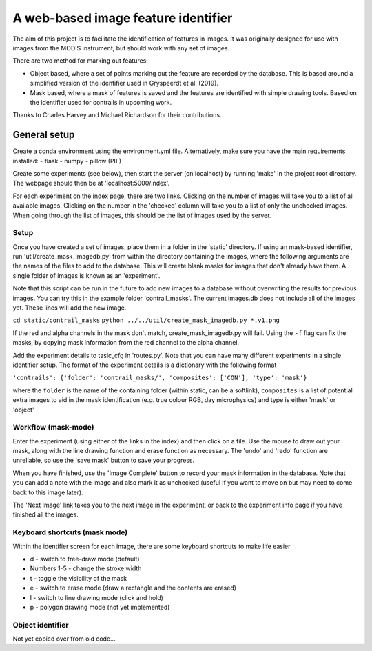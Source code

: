 ************************************
A web-based image feature identifier
************************************

The aim of this project is to facilitate the identification of features in images. It was originally designed for use with images from the MODIS instrument, but should work with any set of images.

There are two method for marking out features:

- Object based, where a set of points marking out the feature are recorded by the database. This is based around a simplified version of the identifier used in Gryspeerdt et al. (2019).
- Mask based, where a mask of features is saved and the features are identified with simple drawing tools. Based on the identifier used for contrails in upcoming work.

Thanks to Charles Harvey and Michael Richardson for their contributions.


General setup
#############

Create a conda environment using the environment.yml file. Alternatively, make sure you have the main requirements installed:
- flask
- numpy
- pillow (PIL)

Create some experiments (see below), then start the server (on localhost) by running 'make' in the project root directory. The webpage should then be at 'localhost:5000/index'.

For each experiment on the index page, there are two links. Clicking on the number of images will take you to a list of all available images. Clicking on the number in the 'checked' column will take you to a list of only the unchecked images. When going through the list of images, this should be the list of images used by the server.


Setup
*****

Once you have created a set of images, place them in a folder in the 'static' directory. If using an mask-based identifier, run 'util/create_mask_imagedb.py' from within the directory containing the images, where the following arguments are the names of the files to add to the database. This will create blank masks for images that don't already have them. A single folder of images is known as an 'experiment'.

Note that this script can be run in the future to add new images to a database without overwriting the results for previous images. You can try this in the example folder 'contrail_masks'. The current images.db does not include all of the images yet. These lines will add the new image.

``cd static/contrail_masks``
``python ../../util/create_mask_imagedb.py *.v1.png``

If the red and alpha channels in the mask don't match, create_mask_imagedb.py will fail. Using the ``-f`` flag can fix the masks, by copying mask information from the red channel to the alpha channel.

Add the experiment details to tasic_cfg in 'routes.py'. Note that you can have many different experiments in a single identifier setup. The format of the experiment details is a dictionary with the following format

``'contrails': {'folder': 'contrail_masks/', 'composites': ['CON'], 'type': 'mask'}``

where the ``folder`` is the name of the containing folder (within static, can be a softlink), ``composites`` is a list of potential extra images to aid in the mask identification (e.g. true colour RGB, day microphysics) and type is either 'mask' or 'object'

Workflow (mask-mode)
********************

Enter the experiment (using either of the links in the index) and then click on a file. Use the mouse to draw out your mask, along with the line drawing function and erase function as necessary. The 'undo' and 'redo' function are unreliable, so use the 'save mask' button to save your progress.

When you have finished, use the 'Image Complete' button to record your mask information in the database. Note that you can add a note with the image and also mark it as unchecked (useful if you want to move on but may need to come back to this image later).

The 'Next Image' link takes you to the next image in the experiment, or back to the experiment info page if you have finished all the images.

Keyboard shortcuts (mask mode)
******************************

Within the identifier screen for each image, there are some keyboard shortcuts to make life easier

- d - switch to free-draw mode (default)
- Numbers 1-5 - change the stroke width
- t - toggle the visibility of the mask
- e - switch to erase mode (draw a rectangle and the contents are erased)
- l - switch to line drawing mode (click and hold)
- p - polygon drawing mode (not yet implemented)


Object identifier
*****************

Not yet copied over from old code...



